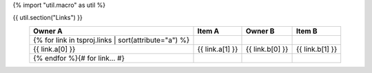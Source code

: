 {% import "util.macro" as util %}

{{ util.section("Links") }}

.. csv-table::
    :header: Owner A, Item A, Owner B, Item B
    :align: center

    {% for link in tsproj.links | sort(attribute="a") %}
        {{ link.a[0] }}, {{ link.a[1] }}, {{ link.b[0] }}, {{ link.b[1] }}
    {% endfor %}{# for link... #}
